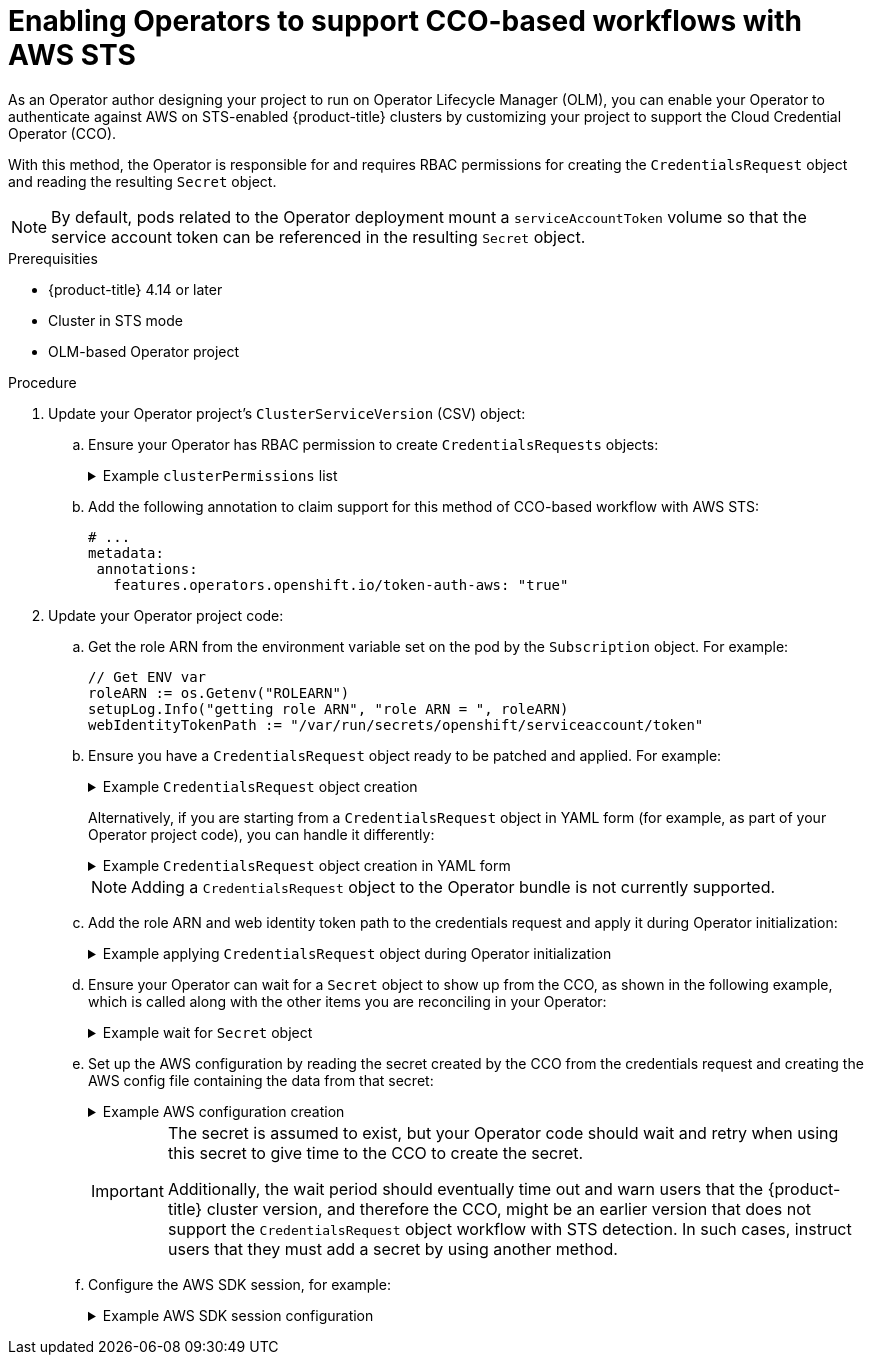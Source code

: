 // Module included in the following assemblies:
//
// * operators/operator_sdk/osdk-token-auth.adoc
// * hosted_control_planes/hcp-authentication-authorization.adoc

:_mod-docs-content-type: PROCEDURE
[id="osdk-cco-aws-sts-enabling_{context}"]
= Enabling Operators to support CCO-based workflows with AWS STS

As an Operator author designing your project to run on Operator Lifecycle Manager (OLM), you can enable your Operator to authenticate against AWS on STS-enabled {product-title} clusters by customizing your project to support the Cloud Credential Operator (CCO).

With this method, the Operator is responsible for and requires RBAC permissions for creating the `CredentialsRequest` object and reading the resulting `Secret` object.

[NOTE]
====
By default, pods related to the Operator deployment mount a `serviceAccountToken` volume so that the service account token can be referenced in the resulting `Secret` object.
====

.Prerequisities

* {product-title} 4.14 or later
* Cluster in STS mode
* OLM-based Operator project

.Procedure

. Update your Operator project's `ClusterServiceVersion` (CSV) object:

.. Ensure your Operator has RBAC permission to create `CredentialsRequests` objects:
+
.Example `clusterPermissions` list
[%collapsible]
====
[source,yaml]
----
# ...
install:
  spec:
    clusterPermissions:
    - rules:
      - apiGroups:
        - "cloudcredential.openshift.io"
        resources:
        - credentialsrequests
        verbs:
        - create
        - delete
        - get
        - list
        - patch
        - update
        - watch
----
====

.. Add the following annotation to claim support for this method of CCO-based workflow with AWS STS:
+
[source,yaml]
----
# ...
metadata:
 annotations:
   features.operators.openshift.io/token-auth-aws: "true"
----

. Update your Operator project code:

.. Get the role ARN from the environment variable set on the pod by the `Subscription` object. For example:
+
[source,go]
----
// Get ENV var
roleARN := os.Getenv("ROLEARN")
setupLog.Info("getting role ARN", "role ARN = ", roleARN)
webIdentityTokenPath := "/var/run/secrets/openshift/serviceaccount/token"
----

.. Ensure you have a `CredentialsRequest` object ready to be patched and applied. For example:
+
.Example `CredentialsRequest` object creation
[%collapsible]
====
[source,go]
----
import (
   minterv1 "github.com/openshift/cloud-credential-operator/pkg/apis/cloudcredential/v1"
   corev1 "k8s.io/api/core/v1"
   metav1 "k8s.io/apimachinery/pkg/apis/meta/v1"
)

var in = minterv1.AWSProviderSpec{
   StatementEntries: []minterv1.StatementEntry{
      {
         Action: []string{
            "s3:*",
         },
         Effect:   "Allow",
         Resource: "arn:aws:s3:*:*:*",
      },
   },
	STSIAMRoleARN: "<role_arn>",
}

var codec = minterv1.Codec
var ProviderSpec, _ = codec.EncodeProviderSpec(in.DeepCopyObject())

const (
   name      = "<credential_request_name>"
   namespace = "<namespace_name>"
)

var CredentialsRequestTemplate = &minterv1.CredentialsRequest{
   ObjectMeta: metav1.ObjectMeta{
       Name:      name,
       Namespace: "openshift-cloud-credential-operator",
   },
   Spec: minterv1.CredentialsRequestSpec{
      ProviderSpec: ProviderSpec,
      SecretRef: corev1.ObjectReference{
         Name:      "<secret_name>",
         Namespace: namespace,
      },
      ServiceAccountNames: []string{
         "<service_account_name>",
      },
      CloudTokenPath:   "",
   },
}
----
====
+
Alternatively, if you are starting from a `CredentialsRequest` object in YAML form (for example, as part of your Operator project code), you can handle it differently:
+
.Example `CredentialsRequest` object creation in YAML form
[%collapsible]
====
[source,go]
----
// CredentialsRequest is a struct that represents a request for credentials
type CredentialsRequest struct {
  APIVersion string `yaml:"apiVersion"`
  Kind       string `yaml:"kind"`
  Metadata   struct {
     Name      string `yaml:"name"`
     Namespace string `yaml:"namespace"`
  } `yaml:"metadata"`
  Spec struct {
     SecretRef struct {
        Name      string `yaml:"name"`
        Namespace string `yaml:"namespace"`
     } `yaml:"secretRef"`
     ProviderSpec struct {
        APIVersion     string `yaml:"apiVersion"`
        Kind           string `yaml:"kind"`
        StatementEntries []struct {
           Effect   string   `yaml:"effect"`
           Action   []string `yaml:"action"`
           Resource string   `yaml:"resource"`
        } `yaml:"statementEntries"`
        STSIAMRoleARN   string `yaml:"stsIAMRoleARN"`
     } `yaml:"providerSpec"`

     // added new field
      CloudTokenPath   string `yaml:"cloudTokenPath"`
  } `yaml:"spec"`
}

// ConsumeCredsRequestAddingTokenInfo is a function that takes a YAML filename and two strings as arguments
// It unmarshals the YAML file to a CredentialsRequest object and adds the token information.
func ConsumeCredsRequestAddingTokenInfo(fileName, tokenString, tokenPath string) (*CredentialsRequest, error) {
  // open a file containing YAML form of a CredentialsRequest
  file, err := os.Open(fileName)
  if err != nil {
     return nil, err
  }
  defer file.Close()

  // create a new CredentialsRequest object
  cr := &CredentialsRequest{}

  // decode the yaml file to the object
  decoder := yaml.NewDecoder(file)
  err = decoder.Decode(cr)
  if err != nil {
     return nil, err
  }

  // assign the string to the existing field in the object
  cr.Spec.CloudTokenPath = tokenPath

  // return the modified object
  return cr, nil
}
----
====
+
[NOTE]
====
Adding a `CredentialsRequest` object to the Operator bundle is not currently supported.
====

.. Add the role ARN and web identity token path to the credentials request and apply it during Operator initialization:
+
.Example applying `CredentialsRequest` object during Operator initialization
[%collapsible]
====
[source,go]
----
// apply CredentialsRequest on install
credReq := credreq.CredentialsRequestTemplate
credReq.Spec.CloudTokenPath = webIdentityTokenPath

c := mgr.GetClient()
if err := c.Create(context.TODO(), credReq); err != nil {
   if !errors.IsAlreadyExists(err) {
      setupLog.Error(err, "unable to create CredRequest")
      os.Exit(1)
   }
}
----
====

.. Ensure your Operator can wait for a `Secret` object to show up from the CCO, as shown in the following example, which is called along with the other items you are reconciling in your Operator:
+
.Example wait for `Secret` object
[%collapsible]
====
[source,go]
----
// WaitForSecret is a function that takes a Kubernetes client, a namespace, and a v1 "k8s.io/api/core/v1" name as arguments
// It waits until the secret object with the given name exists in the given namespace
// It returns the secret object or an error if the timeout is exceeded
func WaitForSecret(client kubernetes.Interface, namespace, name string) (*v1.Secret, error) {
  // set a timeout of 10 minutes
  timeout := time.After(10 * time.Minute) <1>

  // set a polling interval of 10 seconds
  ticker := time.NewTicker(10 * time.Second)

  // loop until the timeout or the secret is found
  for {
     select {
     case <-timeout:
        // timeout is exceeded, return an error
        return nil, fmt.Errorf("timed out waiting for secret %s in namespace %s", name, namespace)
           // add to this error with a pointer to instructions for following a manual path to a Secret that will work on STS
     case <-ticker.C:
        // polling interval is reached, try to get the secret
        secret, err := client.CoreV1().Secrets(namespace).Get(context.Background(), name, metav1.GetOptions{})
        if err != nil {
           if errors.IsNotFound(err) {
              // secret does not exist yet, continue waiting
              continue
           } else {
              // some other error occurred, return it
              return nil, err
           }
        } else {
           // secret is found, return it
           return secret, nil
        }
     }
  }
}
----
<1> The `timeout` value is based on an estimate of how fast the CCO might detect an added `CredentialsRequest` object and generate a `Secret` object. You might consider lowering the time or creating custom feedback for cluster administrators that could be wondering why the Operator is not yet accessing the cloud resources.
====

.. Set up the AWS configuration by reading the secret created by the CCO from the credentials request and creating the AWS config file containing the data from that secret:
+
.Example AWS configuration creation
[%collapsible]
====
[source,go]
----
func SharedCredentialsFileFromSecret(secret *corev1.Secret) (string, error) {
   var data []byte
   switch {
   case len(secret.Data["credentials"]) > 0:
       data = secret.Data["credentials"]
   default:
       return "", errors.New("invalid secret for aws credentials")
   }


   f, err := ioutil.TempFile("", "aws-shared-credentials")
   if err != nil {
       return "", errors.Wrap(err, "failed to create file for shared credentials")
   }
   defer f.Close()
   if _, err := f.Write(data); err != nil {
       return "", errors.Wrapf(err, "failed to write credentials to %s", f.Name())
   }
   return f.Name(), nil
}
----
====
+
[IMPORTANT]
====
The secret is assumed to exist, but your Operator code should wait and retry when using this secret to give time to the CCO to create the secret.

Additionally, the wait period should eventually time out and warn users that the {product-title} cluster version, and therefore the CCO, might be an earlier version that does not support the `CredentialsRequest` object workflow with STS detection. In such cases, instruct users that they must add a secret by using another method.
====

.. Configure the AWS SDK session, for example:
+
.Example AWS SDK session configuration
[%collapsible]
====
[source,go]
----
sharedCredentialsFile, err := SharedCredentialsFileFromSecret(secret)
if err != nil {
   // handle error
}
options := session.Options{
   SharedConfigState: session.SharedConfigEnable,
   SharedConfigFiles: []string{sharedCredentialsFile},
}
----
====